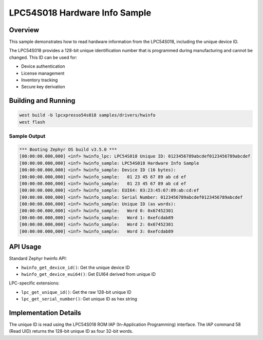 .. _hwinfo_sample:

LPC54S018 Hardware Info Sample
###############################

Overview
********

This sample demonstrates how to read hardware information from the LPC54S018,
including the unique device ID.

The LPC54S018 provides a 128-bit unique identification number that is 
programmed during manufacturing and cannot be changed. This ID can be used for:

- Device authentication
- License management
- Inventory tracking
- Secure key derivation

Building and Running
********************

.. code-block:: console

   west build -b lpcxpresso54s018 samples/drivers/hwinfo
   west flash

Sample Output
=============

.. code-block:: console

   *** Booting Zephyr OS build v3.5.0 ***
   [00:00:00.000,000] <inf> hwinfo_lpc: LPC54S018 Unique ID: 0123456789abcdef0123456789abcdef
   [00:00:00.000,000] <inf> hwinfo_sample: LPC54S018 Hardware Info Sample
   [00:00:00.000,000] <inf> hwinfo_sample: Device ID (16 bytes):
   [00:00:00.000,000] <inf> hwinfo_sample:   01 23 45 67 89 ab cd ef
   [00:00:00.000,000] <inf> hwinfo_sample:   01 23 45 67 89 ab cd ef
   [00:00:00.000,000] <inf> hwinfo_sample: EUI64: 03:23:45:67:89:ab:cd:ef
   [00:00:00.000,000] <inf> hwinfo_sample: Serial Number: 0123456789abcdef0123456789abcdef
   [00:00:00.000,000] <inf> hwinfo_sample: Unique ID (as words):
   [00:00:00.000,000] <inf> hwinfo_sample:   Word 0: 0x67452301
   [00:00:00.000,000] <inf> hwinfo_sample:   Word 1: 0xefcdab89
   [00:00:00.000,000] <inf> hwinfo_sample:   Word 2: 0x67452301
   [00:00:00.000,000] <inf> hwinfo_sample:   Word 3: 0xefcdab89

API Usage
*********

Standard Zephyr hwinfo API:

- ``hwinfo_get_device_id()``: Get the unique device ID
- ``hwinfo_get_device_eui64()``: Get EUI64 derived from unique ID

LPC-specific extensions:

- ``lpc_get_unique_id()``: Get the raw 128-bit unique ID
- ``lpc_get_serial_number()``: Get unique ID as hex string

Implementation Details
**********************

The unique ID is read using the LPC54S018 ROM IAP (In-Application Programming)
interface. The IAP command 58 (Read UID) returns the 128-bit unique ID as
four 32-bit words.
